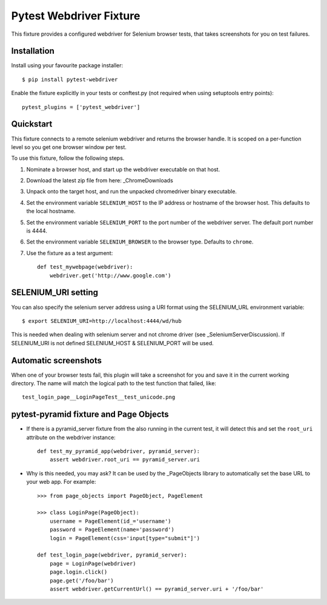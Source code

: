 Pytest Webdriver Fixture
========================

This fixture provides a configured webdriver for Selenium browser tests, that takes screenshots for you
on test failures.


Installation
------------

Install using your favourite package installer::

    $ pip install pytest-webdriver
    
Enable the fixture explicitly in your tests or conftest.py (not required when using setuptools entry points)::

    pytest_plugins = ['pytest_webdriver']


Quickstart 
----------

This fixture connects to a remote selenium webdriver and returns the browser handle.
It is scoped on a per-function level so you get one browser window per test.

To use this fixture, follow the following steps.

1. Nominate a browser host, and start up the webdriver executable on that host. 
2. Download the latest zip file from here: _ChromeDownloads
3. Unpack onto the target host, and run the unpacked chromedriver binary executable. 
4. Set the environment variable ``SELENIUM_HOST`` to the IP address or hostname of the browser host.
   This defaults to the local hostname. 
5. Set the environment variable ``SELENIUM_PORT`` to the port number of the webdriver server. 
   The default port number is 4444. 
6. Set the environment variable ``SELENIUM_BROWSER`` to the browser type. Defaults to ``chrome``. 
7. Use the fixture as a test argument::

       def test_mywebpage(webdriver):
           webdriver.get('http://www.google.com')
           
           
SELENIUM_URI setting
--------------------

You can also specify the selenium server address using a URI format using the SELENIUM_URL environment variable::

    $ export SELENIUM_URI=http://localhost:4444/wd/hub

This is needed when dealing with selenium server and not chrome driver (see _SeleniumServerDiscussion). 
If SELENIUM_URI is not defined SELENIUM_HOST & SELENIUM_PORT will be used.


Automatic screenshots
---------------------
When one of your browser tests fail, this plugin will take a screenshot for you and save it in the current
working directory. The name will match the logical path to the test function that failed, like::

    test_login_page__LoginPageTest__test_unicode.png

        
pytest-pyramid fixture and Page Objects
---------------------------------------

* If there is a pyramid_server fixture from the also running in the current test, it will detect this and 
  set the ``root_uri`` attribute on the webdriver instance::
  
    def test_my_pyramid_app(webdriver, pyramid_server):
        assert webdriver.root_uri == pyramid_server.uri
        
        
* Why is this needed, you may ask? It can be used by the _PageObjects library to automatically set the base 
  URL to your web app. For example::

    >>> from page_objects import PageObject, PageElement
    
    >>> class LoginPage(PageObject):
        username = PageElement(id_='username')
        password = PageElement(name='password')
        login = PageElement(css='input[type="submit"]')

    def test_login_page(webdriver, pyramid_server):
        page = LoginPage(webdriver)
        page.login.click()
        page.get('/foo/bar')
        assert webdriver.getCurrentUrl() == pyramid_server.uri + '/foo/bar'
        

        
.. _ChomeDownloads: https://sites.google.com/a/chromium.org/chromedriver/downloads
.. _SeleniumServerDiscussion: https://groups.google.com/forum/?fromgroups#!topic/selenium-users/xodZDJxt81o
.. _PageObjects: https://page-objects.readthedocs.org/en/latest/